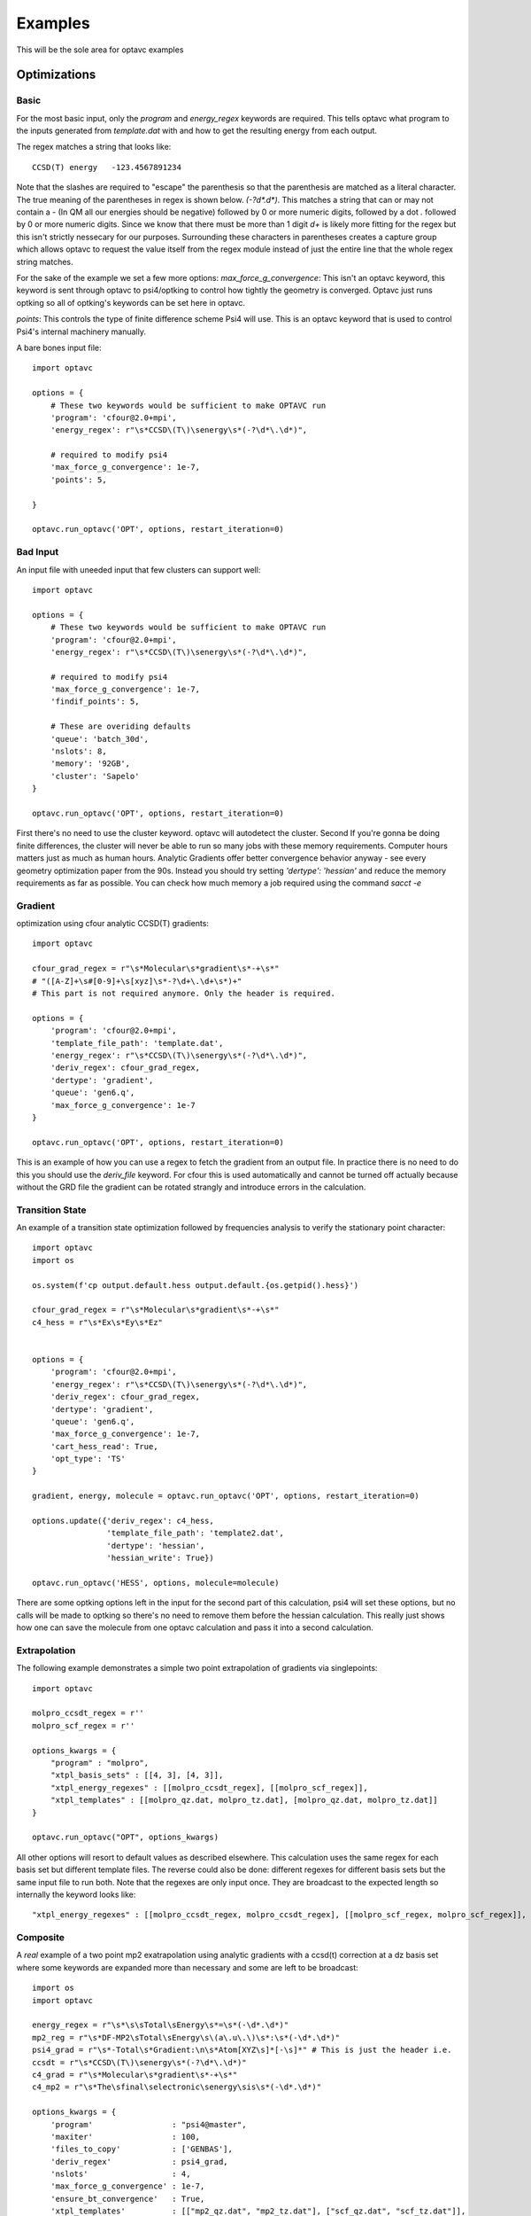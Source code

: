 Examples
========

This will be the sole area for optavc examples


Optimizations
-------------


Basic
~~~~~

For the most basic input, only the `program` and `energy_regex` keywords are required.
This tells optavc what program to the inputs generated from `template.dat` with and how
to get the resulting energy from each output.

The regex matches a string that looks like::

        CCSD(T) energy   -123.4567891234

Note that the slashes are required to "escape" the parenthesis so that the
parenthesis are matched as a literal character. The true meaning of the parentheses
in regex is shown below. `(-?\d*\.\d*)`. This matches a string that can or may not contain
a `-` (In QM all our energies should be negative) followed by 0 or more numeric digits,
followed by a dot `.` followed by 0 or more numeric digits. Since we know that there must be
more than 1 digit `\d+` is likely more fitting for the regex but this isn't strictly nessecary for
our purposes. Surrounding these characters in parentheses creates a capture group which allows
optavc to request the value itself from the regex module instead of just the entire line that the
whole regex string matches.

For the sake of the example we set a few more options:
`max_force_g_convergence`: This isn't an optavc keyword, this keyword is sent through optavc
to psi4/optking to control how tightly the geometry is converged. Optavc just runs optking
so all of optking's keywords can be set here in optavc.

`points`: This controls the type of finite difference scheme Psi4 will use. This is an optavc
keyword that is used to control Psi4's internal machinery manually.

.. _BasicExample:

A bare bones input file::

    import optavc

    options = {
        # These two keywords would be sufficient to make OPTAVC run
        'program': 'cfour@2.0+mpi',
        'energy_regex': r"\s*CCSD\(T\)\senergy\s*(-?\d*\.\d*)",
        
        # required to modify psi4
        'max_force_g_convergence': 1e-7,
        'points': 5,

    }

    optavc.run_optavc('OPT', options, restart_iteration=0)

Bad Input
~~~~~~~~~

An input file with uneeded input that few clusters can support well::

    import optavc

    options = {
        # These two keywords would be sufficient to make OPTAVC run
        'program': 'cfour@2.0+mpi',
        'energy_regex': r"\s*CCSD\(T\)\senergy\s*(-?\d*\.\d*)",

        # required to modify psi4
        'max_force_g_convergence': 1e-7,
        'findif_points': 5,

        # These are overiding defaults
        'queue': 'batch_30d',
        'nslots': 8,
        'memory': '92GB',
        'cluster': 'Sapelo'
    }

    optavc.run_optavc('OPT', options, restart_iteration=0)

First there's no need to use the cluster keyword. optavc will autodetect the cluster. Second
If you're gonna be doing finite differences, the cluster will never be able to run so many jobs with these
memory requirements. Computer hours matters just as much as human hours. Analytic Gradients offer better
convergence behavior anyway - see every geometry optimization paper from the 90s. Instead you should try
setting `'dertype': 'hessian'` and reduce the memory requirements as far as possible. You can check how much
memory a job required using the command `sacct -e`

Gradient
~~~~~~~~

.. _GradExample:

optimization using cfour analytic CCSD(T) gradients::

    import optavc
    
    cfour_grad_regex = r"\s*Molecular\s*gradient\s*-+\s*"
    # "([A-Z]+\s#[0-9]+\s[xyz]\s*-?\d+\.\d+\s*)+"
    # This part is not required anymore. Only the header is required.
    
    options = {
        'program': 'cfour@2.0+mpi',
        'template_file_path': 'template.dat',
        'energy_regex': r"\s*CCSD\(T\)\senergy\s*(-?\d*\.\d*)",
        'deriv_regex': cfour_grad_regex,
        'dertype': 'gradient',
        'queue': 'gen6.q',
        'max_force_g_convergence': 1e-7
    }
    
    optavc.run_optavc('OPT', options, restart_iteration=0)

This is an example of how you can use a regex to fetch the gradient from an output file.
In practice there is no need to do this you should use the `deriv_file` keyword. For cfour
this is used automatically and cannot be turned off actually because without the GRD file
the gradient can be rotated strangly and introduce errors in the calculation.

Transition State
~~~~~~~~~~~~~~~~

An example of a transition state optimization followed by frequencies analysis to verify the
stationary point character::

    import optavc
    import os

    os.system(f'cp output.default.hess output.default.{os.getpid().hess}')

    cfour_grad_regex = r"\s*Molecular\s*gradient\s*-+\s*"
    c4_hess = r"\s*Ex\s*Ey\s*Ez"


    options = {
        'program': 'cfour@2.0+mpi',
        'energy_regex': r"\s*CCSD\(T\)\senergy\s*(-?\d*\.\d*)",
        'deriv_regex': cfour_grad_regex,
        'dertype': 'gradient',
        'queue': 'gen6.q',
        'max_force_g_convergence': 1e-7,
        'cart_hess_read': True,
        'opt_type': 'TS'
    }
    
    gradient, energy, molecule = optavc.run_optavc('OPT', options, restart_iteration=0)

    options.update({'deriv_regex': c4_hess,
                    'template_file_path': 'template2.dat',
                    'dertype': 'hessian',
                    'hessian_write': True})

    optavc.run_optavc('HESS', options, molecule=molecule)

There are some optking options left in the input for the second part of this calculation,
psi4 will set these options, but no calls will be made to optking so there's no need to remove them before
the hessian calculation. This really just shows how one can save the molecule from one optavc calculation
and pass it into a second calculation.

Extrapolation
~~~~~~~~~~~~~

.. _XtplExample:

The following example demonstrates a simple two point extrapolation of gradients via singlepoints::

    import optavc

    molpro_ccsdt_regex = r''
    molpro_scf_regex = r''

    options_kwargs = { 
        "program" : "molpro",
        "xtpl_basis_sets" : [[4, 3], [4, 3]],
        "xtpl_energy_regexes" : [[molpro_ccsdt_regex], [[molpro_scf_regex]],
        "xtpl_templates" : [[molpro_qz.dat, molpro_tz.dat], [molpro_qz.dat, molpro_tz.dat]]
    }

    optavc.run_optavc("OPT", options_kwargs)

All other options will resort to default values as described elsewhere. This calculation uses the same
regex for each basis set but different template files. The reverse could also be done: different regexes
for different basis sets but the same input file to run both. Note that the regexes are only input once.
They are broadcast to the expected length so internally the keyword looks like::

        "xtpl_energy_regexes" : [[molpro_ccsdt_regex, molpro_ccsdt_regex], [[molpro_scf_regex, molpro_scf_regex]],

Composite
~~~~~~~~~

A *real* example of a two point mp2 exatrapolation using analytic gradients with a ccsd(t) correction
at a dz basis set where some keywords are expanded more than necessary and some are left to be
broadcast::

    import os
    import optavc
    
    energy_regex = r"\s*\s\sTotal\sEnergy\s*=\s*(-\d*.\d*)"
    mp2_reg = r"\s*DF-MP2\sTotal\sEnergy\s\(a\.u\.\)\s*:\s*(-\d*.\d*)"
    psi4_grad = r"\s*-Total\s*Gradient:\n\s*Atom[XYZ\s]*[-\s]*" # This is just the header i.e.
    ccsdt = r"\s*CCSD\(T\)\senergy\s*(-?\d*\.\d*)"
    c4_grad = r"\s*Molecular\s*gradient\s*-+\s*"
    c4_mp2 = r"\s*The\sfinal\selectronic\senergy\sis\s*(-\d*.\d*)"
    
    options_kwargs = { 
        'program'                 : "psi4@master",
        'maxiter'                 : 100,
        'files_to_copy'           : ['GENBAS'],
        'deriv_regex'             : psi4_grad,
        'nslots'                  : 4,
        'max_force_g_convergence' : 1e-7,
        'ensure_bt_convergence'   : True,
        'xtpl_templates'          : [["mp2_qz.dat", "mp2_tz.dat"], ["scf_qz.dat", "scf_tz.dat"]],
        'xtpl_names'              : [['PR2a_mp2qz', 'PR2a_mp2tz'], ['PR2a_scfqz', "PR2a_scftz"]],
        'xtpl_regexes'            : [[mp2_reg], [energy_regex]],
        'xtpl_dertypes'           : [['gradient'], ['gradient']],
        'xtpl_queues'             : [['gen4.q', 'gen3.q'], ['gen3.q']],
        'xtpl_memories'           : [['30GB', '16GB'], ['16GB', '16GB']],
        'xtpl_basis_sets'         : [[4, 3], [4, 3]],
        'delta_templates'         : [["ccsdpT.dat", "mp2_dz.dat"]],
        'delta_regexes'           : [[ccsdt, c4_mp2]],
        'delta_programs'          : [["cfour@2.0+mpi"]],
        'delta_names'             : [["PR2a_CC", "PR2a_mp2dz"]],
        'delta_deriv_regexes'     : [[c4_grad, c4_grad]],
        'delta_dertypes'          : [['gradient', 'gradient']],
        'delta_parallels'         : [['mpi', 'serial']],
        'delta_memories'          : [['60GB', '30GB']],
        'delta_queues'            : [['gen6.q', 'gen4.q']],
    }
    
    gradient, energy, molecule = optavc.run_optavc('opt', options_kwargs, restart_iteration=0)

Hessians
--------

Basic
~~~~~

Bare bones hessian calculation::

    import optavc

    options = {
        # These two keywords would be sufficient to make OPTAVC run
        'program': 'cfour@2.0+mpi',
        'energy_regex': r"\s*CCSD\(T\)\senergy\s*(-?\d*\.\d*)",
        'findif_points': 5,
        'hessian_write': True
    }

    optavc.run_optavc('HESSIAN', options, sow=True)


Composite
~~~~~~~~~

This is an example of a compsite hessian calculation using analytic hessians from cfour and
analytic gradients in psi4::

    import os
    import optavc
    
    energy_regex = r"\s*\s\sTotal\sEnergy\s*=\s*(-\d*.\d*)"
    mp2_reg = r"\s*DF-MP2\sTotal\sEnergy\s\(a\.u\.\)\s*:\s*(-\d*.\d*)"
    psi4_grad = r"\s*-Total\s*Gradient:\n\s*Atom[XYZ\s]*[-\s]*" # This is just the header i.e.
    ccsdt = r"\s*CCSD\(T\)\senergy\s*(-?\d*\.\d*)"
    c4_mp2 = r"\s*The\sfinal\selectronic\senergy\sis\s*(-\d*.\d*)"
    c4_hess = r"\s*Ex\s*Ey\s*Ez"

    options_kwargs = { 
        'program'                 : "psi4@master",
        'maxiter'                 : 100,
        'files_to_copy'           : ['GENBAS'],
        'deriv_regex'             : psi4_grad,
        'nslots'                  : 4,
        'max_force_g_convergence' : 1e-7,
        'ensure_bt_convergence'   : True,
        'xtpl_templates'          : [["mp2_qz.dat", "mp2_tz.dat"], ["scf_qz.dat", "scf_tz.dat"]],
        'xtpl_names'              : [['PR2a_mp2qz', 'PR2a_mp2tz'], ['PR2a_scfqz', "PR2a_scftz"]],
        'xtpl_regexes'            : [[mp2_reg], [energy_regex]],
        'xtpl_dertypes'           : [['gradient'], ['gradient']],
        'xtpl_queues'             : [['gen4.q', 'gen3.q'], ['gen3.q']],
        'xtpl_memories'           : [['30GB', '16GB'], ['16GB', '16GB']],
        'xtpl_basis_sets'         : [[4, 3], [4, 3]],
        'delta_templates'         : [["ccsdpT.dat", "mp2_dz.dat"]],
        'delta_regexes'           : [[ccsdt, c4_mp2]],
        'delta_programs'          : [["cfour@2.0+mpi"]],
        'delta_names'             : [["PR2a_CC", "PR2a_mp2dz"]],
        'delta_deriv_regexes'     : [[c4_hess]],
        'delta_dertypes'          : [['hessian']],
        'delta_parallels'         : [['mpi', 'serial']],
        'delta_memories'          : [['60GB', '30GB']],
        'delta_queues'            : [['gen6.q', 'gen4.q']],
        'hessian_write'           : True
    }
    
    gradient, energy, molecule = optavc.run_optavc('FREQUENCIES', options_kwargs, sow=True)


Hess-Opt-Hess
~~~~~~~~~~~~~

Final example::

    import optavc
    import os

    cfour_grad_regex = r"\s*Molecular\s*gradient\s*-+\s*"
    c4_hess = r"\s*Ex\s*Ey\s*Ez"


    options = {
        'program': 'cfour@2.0+mpi',
        'energy_regex': r"\s*CCSD\(T\)\senergy\s*(-?\d*\.\d*)",
        'deriv_regex': cfour_hess,
        'dertype': 'hessian',
        'queue': 'gen6.q',
        'max_force_g_convergence': 1e-7,
        'memory': '64GB',
        'hessian_write': True
    }
    
    hessian, energy, molecule = optavc.run_optavc('HESS', options)

    options.update({'deriv_regex': c4_grad_regex,
                    'template_file_path': 'template2.dat',
                    'dertype': 'gradient',
                    'cart_hess_red': True})  # Single PID for entire run no need to copy hessian

    optavc.run_optavc('opt', options, molecule=molecule)

    options.update({"deriv_regex": cfour_grad_regex,
                    "dertype": 'hessian',
                    "template_file_path": 'template.dat'})

    hessian, energy, molecule = optavc.run_optavc('HESS', options)

    


